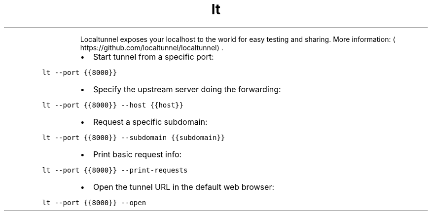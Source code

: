 .TH lt
.PP
.RS
Localtunnel exposes your localhost to the world for easy testing and sharing.
More information: \[la]https://github.com/localtunnel/localtunnel\[ra]\&.
.RE
.RS
.IP \(bu 2
Start tunnel from a specific port:
.RE
.PP
\fB\fClt \-\-port {{8000}}\fR
.RS
.IP \(bu 2
Specify the upstream server doing the forwarding:
.RE
.PP
\fB\fClt \-\-port {{8000}} \-\-host {{host}}\fR
.RS
.IP \(bu 2
Request a specific subdomain:
.RE
.PP
\fB\fClt \-\-port {{8000}} \-\-subdomain {{subdomain}}\fR
.RS
.IP \(bu 2
Print basic request info:
.RE
.PP
\fB\fClt \-\-port {{8000}} \-\-print\-requests\fR
.RS
.IP \(bu 2
Open the tunnel URL in the default web browser:
.RE
.PP
\fB\fClt \-\-port {{8000}} \-\-open\fR

